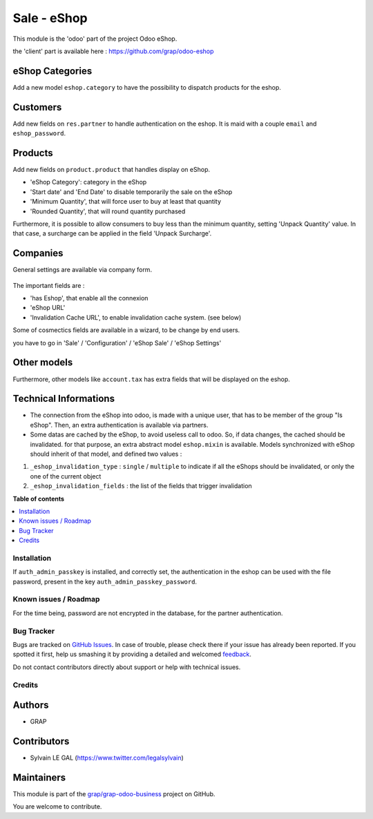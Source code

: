 ============
Sale - eShop
============

.. !!!!!!!!!!!!!!!!!!!!!!!!!!!!!!!!!!!!!!!!!!!!!!!!!!!!
   !! This file is generated by oca-gen-addon-readme !!
   !! changes will be overwritten.                   !!
   !!!!!!!!!!!!!!!!!!!!!!!!!!!!!!!!!!!!!!!!!!!!!!!!!!!!

.. |badge1| image:: https://img.shields.io/badge/maturity-Beta-yellow.png
    :target: https://odoo-community.org/page/development-status
    :alt: Beta
.. |badge2| image:: https://img.shields.io/badge/licence-AGPL--3-blue.png
    :target: http://www.gnu.org/licenses/agpl-3.0-standalone.html
    :alt: License: AGPL-3
.. |badge3| image:: https://img.shields.io/badge/github-grap%2Fgrap--odoo--business-lightgray.png?logo=github
    :target: https://github.com/grap/grap-odoo-business/tree/12.0/sale_eshop
    :alt: grap/grap-odoo-business

|badge1| |badge2| |badge3| 

This module is the 'odoo' part of the project Odoo eShop.

the 'client' part is available here : https://github.com/grap/odoo-eshop


eShop Categories
~~~~~~~~~~~~~~~~

Add a new model ``eshop.category`` to have the possibility to dispatch products
for the eshop.

.. figure:: https://raw.githubusercontent.com/grap/grap-odoo-business/12.0/sale_eshop/static/description/eshop_category_tree.png
   :width: 800 px

.. figure:: https://raw.githubusercontent.com/grap/grap-odoo-business/12.0/sale_eshop/static/description/eshop_category_form.png
   :width: 800 px


Customers
~~~~~~~~~

Add new fields on ``res.partner`` to handle authentication on the eshop.
It is maid with a couple ``email`` and ``eshop_password``.


.. figure:: https://raw.githubusercontent.com/grap/grap-odoo-business/12.0/sale_eshop/static/description/res_partner_form.png
   :width: 800 px

Products
~~~~~~~~

Add new fields on ``product.product`` that handles display on eShop.

* 'eShop Category': category in the eShop
* 'Start date' and 'End Date' to disable temporarily the sale on the eShop
* 'Minimum Quantity', that will force user to buy at least that quantity
* 'Rounded Quantity', that will round quantity purchased

Furthermore, it is possible to allow consumers to buy less than the minimum
quantity, setting 'Unpack Quantity' value. In that case, a surcharge can
be applied in the field 'Unpack Surcharge'.

.. figure:: https://raw.githubusercontent.com/grap/grap-odoo-business/12.0/sale_eshop/static/description/product_product_form.png
   :width: 800 px


Companies
~~~~~~~~~

General settings are available via company form.

.. figure:: https://raw.githubusercontent.com/grap/grap-odoo-business/12.0/sale_eshop/static/description/res_company_form.png
   :width: 800 px

The important fields are :

* 'has Eshop', that enable all the connexion
* 'eShop URL'
* 'Invalidation Cache URL', to enable invalidation cache system. (see below)

Some of cosmectics fields are available in a wizard, to be change by end users.

you have to go in 'Sale' / 'Configuration' / 'eShop Sale' / 'eShop Settings'

.. figure:: https://raw.githubusercontent.com/grap/grap-odoo-business/12.0/sale_eshop/static/description/wizard_res_company_eshop_setting_form.png
   :width: 800 px

Other models
~~~~~~~~~~~~

Furthermore, other models like ``account.tax`` has extra fields that will
be displayed on the eshop.

Technical Informations
~~~~~~~~~~~~~~~~~~~~~~

* The connection from the eShop into odoo, is made with a unique user, that
  has to be member of the group "Is eShop".
  Then, an extra authentication is available via partners.

* Some datas are cached by the eShop, to avoid useless call to odoo. So,
  if data changes, the cached should be invalidated. for that purpose,
  an extra abstract model ``eshop.mixin`` is available. Models synchronized
  with eShop should inherit of that model, and defined two values :


1. ``_eshop_invalidation_type`` : ``single`` / ``multiple`` to indicate
   if all the eShops should be invalidated, or only the one of the current
   object
2. ``_eshop_invalidation_fields`` : the list of the fields that trigger
   invalidation

**Table of contents**

.. contents::
   :local:

Installation
============

If ``auth_admin_passkey`` is installed, and correctly set,
the authentication in the eshop can be used with the file password,
present in the key ``auth_admin_passkey_password``.

Known issues / Roadmap
======================

For the time being, password are not encrypted in the database, for
the partner authentication.

Bug Tracker
===========

Bugs are tracked on `GitHub Issues <https://github.com/grap/grap-odoo-business/issues>`_.
In case of trouble, please check there if your issue has already been reported.
If you spotted it first, help us smashing it by providing a detailed and welcomed
`feedback <https://github.com/grap/grap-odoo-business/issues/new?body=module:%20sale_eshop%0Aversion:%2012.0%0A%0A**Steps%20to%20reproduce**%0A-%20...%0A%0A**Current%20behavior**%0A%0A**Expected%20behavior**>`_.

Do not contact contributors directly about support or help with technical issues.

Credits
=======

Authors
~~~~~~~

* GRAP

Contributors
~~~~~~~~~~~~

* Sylvain LE GAL (https://www.twitter.com/legalsylvain)

Maintainers
~~~~~~~~~~~

This module is part of the `grap/grap-odoo-business <https://github.com/grap/grap-odoo-business/tree/12.0/sale_eshop>`_ project on GitHub.

You are welcome to contribute.
